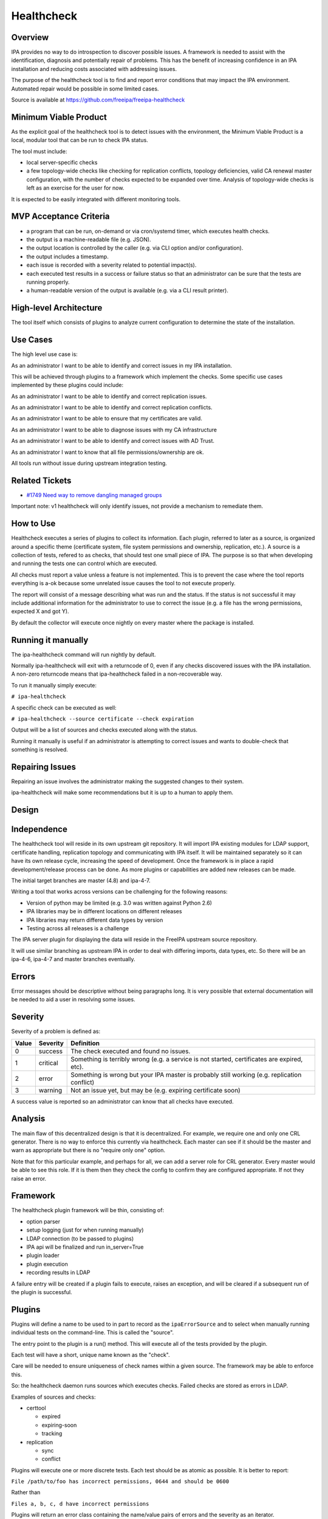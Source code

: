 Healthcheck
===========

Overview
--------

IPA provides no way to do introspection to discover possible issues. A
framework is needed to assist with the identification, diagnosis and
potentially repair of problems. This has the benefit of increasing
confidence in an IPA installation and reducing costs associated with
addressing issues.

The purpose of the healthcheck tool is to find and report error
conditions that may impact the IPA environment. Automated repair would
be possible in some limited cases.

Source is available at https://github.com/freeipa/freeipa-healthcheck



Minimum Viable Product
----------------------

As the explicit goal of the healthcheck tool is to detect issues with
the environment, the Minimum Viable Product is a local, modular tool
that can be run to check IPA status.

The tool must include:

-  local server-specific checks
-  a few topology-wide checks like checking for replication conflicts,
   topology deficiencies, valid CA renewal master configuration, with
   the number of checks expected to be expanded over time. Analysis of
   topology-wide checks is left as an exercise for the user for now.

It is expected to be easily integrated with different monitoring tools.



MVP Acceptance Criteria
----------------------------------------------------------------------------------------------

-  a program that can be run, on-demand or via cron/systemd timer, which
   executes health checks.
-  the output is a machine-readable file (e.g. JSON).
-  the output location is controlled by the caller (e.g. via CLI option
   and/or configuration).
-  the output includes a timestamp.
-  each issue is recorded with a severity related to potential
   impact(s).
-  each executed test results in a success or failure status so that an
   administrator can be sure that the tests are running properly.
-  a human-readable version of the output is available (e.g. via a CLI
   result printer).



High-level Architecture
-----------------------

The tool itself which consists of plugins to analyze current
configuration to determine the state of the installation.



Use Cases
---------

The high level use case is:

As an administrator I want to be able to identify and correct issues in
my IPA installation.

This will be achieved through plugins to a framework which implement the
checks. Some specific use cases implemented by these plugins could
include:

As an administrator I want to be able to identify and correct
replication issues.

As an administrator I want to be able to identify and correct
replication conflicts.

As an administrator I want to be able to ensure that my certificates are
valid.

As an administrator I want to be able to diagnose issues with my CA
infrastructure

As an administrator I want to be able to identify and correct issues
with AD Trust.

As an administrator I want to know that all file permissions/ownership
are ok.

All tools run without issue during upstream integration testing.



Related Tickets
----------------------------------------------------------------------------------------------

-  `#1749 Need way to remove dangling managed
   groups <https://pagure.io/freeipa/issue/1749>`__

Important note: v1 healthcheck will only identify issues, not provide a
mechanism to remediate them.



How to Use
----------

Healthcheck executes a series of plugins to collect its information.
Each plugin, referred to later as a source, is organized around a
specific theme (certificate system, file system permissions and
ownership, replication, etc.). A source is a collection of tests,
refered to as checks, that should test one small piece of IPA. The
purpose is so that when developing and running the tests one can control
which are executed.

All checks must report a value unless a feature is not implemented. This
is to prevent the case where the tool reports everything is a-ok because
some unrelated issue causes the tool to not execute properly.

The report will consist of a message describing what was run and the
status. If the status is not successful it may include additional
information for the administrator to use to correct the issue (e.g. a
file has the wrong permissions, expected X and got Y).

By default the collector will execute once nightly on every master where
the package is installed.



Running it manually
----------------------------------------------------------------------------------------------

The ipa-healthcheck command will run nightly by default.

Normally ipa-healthcheck will exit with a returncode of 0, even if any
checks discovered issues with the IPA installation. A non-zero
returncode means that ipa-healthcheck failed in a non-recoverable way.

To run it manually simply execute:

``# ipa-healthcheck``

A specific check can be executed as well:

``# ipa-healthcheck --source certificate --check expiration``

Output will be a list of sources and checks executed along with the
status.

Running it manually is useful if an administrator is attempting to
correct issues and wants to double-check that something is resolved.



Repairing Issues
----------------------------------------------------------------------------------------------

Repairing an issue involves the administrator making the suggested
changes to their system.

ipa-healthcheck will make some recommendations but it is up to a human
to apply them.

Design
------

Independence
----------------------------------------------------------------------------------------------

The healthcheck tool will reside in its own upstream git repository. It
will import IPA existing modules for LDAP support, certificate handling,
replication topology and communicating with IPA itself. It will be
maintained separately so it can have its own release cycle, increasing
the speed of development. Once the framework is in place a rapid
development/release process can be done. As more plugins or capabilities
are added new releases can be made.

The initial target branches are master (4.8) and ipa-4-7.

Writing a tool that works across versions can be challenging for the
following reasons:

-  Version of python may be limited (e.g. 3.0 was written against Python
   2.6)
-  IPA libraries may be in different locations on different releases
-  IPA libraries may return different data types by version
-  Testing across all releases is a challenge

The IPA server plugin for displaying the data will reside in the FreeIPA
upstream source repository.

It will use similar branching as upstream IPA in order to deal with
differing imports, data types, etc. So there will be an ipa-4-6, ipa-4-7
and master branches eventually.

Errors
----------------------------------------------------------------------------------------------

Error messages should be descriptive without being paragraphs long. It
is very possible that external documentation will be needed to aid a
user in resolving some issues.

Severity
----------------------------------------------------------------------------------------------

Severity of a problem is defined as:

+-------+----------+-------------------------------------------------+
| Value | Severity | Definition                                      |
+=======+==========+=================================================+
| 0     | success  | The check executed and found no issues.         |
+-------+----------+-------------------------------------------------+
| 1     | critical | Something is terribly wrong (e.g. a service is  |
|       |          | not started, certificates are expired, etc).    |
+-------+----------+-------------------------------------------------+
| 2     | error    | Something is wrong but your IPA master is       |
|       |          | probably still working (e.g. replication        |
|       |          | conflict)                                       |
+-------+----------+-------------------------------------------------+
| 3     | warning  | Not an issue yet, but may be (e.g. expiring     |
|       |          | certificate soon)                               |
+-------+----------+-------------------------------------------------+

A success value is reported so an administrator can know that all checks
have executed.

Analysis
----------------------------------------------------------------------------------------------

The main flaw of this decentralized design is that it is decentralized.
For example, we require one and only one CRL generator. There is no way
to enforce this currently via healthcheck. Each master can see if it
should be the master and warn as appropriate but there is no "require
only one" option.

Note that for this particular example, and perhaps for all, we can add a
server role for CRL generator. Every master would be able to see this
role. If it is them then they check the config to confirm they are
configured appropriate. If not they raise an error.

Framework
----------------------------------------------------------------------------------------------

The healthcheck plugin framework will be thin, consisting of:

-  option parser
-  setup logging (just for when running manually)
-  LDAP connection (to be passed to plugins)
-  IPA api will be finalized and run in_server=True
-  plugin loader
-  plugin execution
-  recording results in LDAP

A failure entry will be created if a plugin fails to execute, raises an
exception, and will be cleared if a subsequent run of the plugin is
successful.

Plugins
----------------------------------------------------------------------------------------------

Plugins will define a name to be used to in part to record as the
``ipaErrorSource`` and to select when manually running individual tests
on the command-line. This is called the "source".

The entry point to the plugin is a run() method. This will execute all
of the tests provided by the plugin.

Each test will have a short, unique name known as the "check".

Care will be needed to ensure uniqueness of check names within a given
source. The framework may be able to enforce this.

So: the healthcheck daemon runs sources which executes checks. Failed
checks are stored as errors in LDAP.

Examples of sources and checks:

-  certtool

   -  expired
   -  expiring-soon
   -  tracking

-  replication

   -  sync
   -  conflict

Plugins will execute one or more discrete tests. Each test should be as
atomic as possible. It is better to report:

``File /path/to/foo has incorrect permissions, 0644 and should be 0600``

Rather than

``Files a, b, c, d have incorrect permissions``

Plugins will return an error class containing the name/value pairs of
errors and the severity as an iterator.

Plugins will return () if no errors are found.

**All** errors encountered by a plugin should be reported to the tool
(so aggressive use of try/except is required). The failure of a source
(or check) to execute is a failure that should be reported. There can be
zero chance that a failed check can cause the entire healthcheck command
execution to fail. If executing a source fails then there will be no
value for ipaErrorCheck.

The basic execution will look like:

for source in sources:

.. code-block:: text

       for check in sources.check():
           check()

The analysis (deduplicating, writing to LDAP, etc) can be either done
per-source or once globally. It would be fewer LDAP searches to do
globally perhaps but would probably be fine running for each source as
well, at least in the LDAP case.

The initial plugins for the tool are:

IPA
^^^

-  basic service status (are all services running that should)
-  file permission and ownership
-  SELinux contexts
-  hostname sanity
-  disk utilization (may require config to set threshold)

Certificates/CA/KRA
^^^^^^^^^^^^^^^^^^^

-  certificate expiration warnings (may require config to define period)
-  certificate tracking issues
-  NSS trust
-  compare CA entries between dogtag and IPA
-  ensure RA agent cert is working
-  ensure there is a renewal master
-  ensure there is a CRL master
-  certmonger request tracking correctness
-  CA chain validation
-  certificate serial number ranges

Replication
^^^^^^^^^^^

-  replication consistency (are masters missing entries? expensive)
-  replication status
-  replication conflicts (old and new style)
-  DNA ranges
-  Unused RUVs



AD Trust
^^^^^^^^

-  connectivity

Kerberos
^^^^^^^^

-  validate kvno of keytabs

DNS
^^^

-  ???

Topology
^^^^^^^^

-  Check number of agreements per master
-  Find weak points in topology
-  Find single points-of-failure

Custodia
^^^^^^^^

-  verify keys are consistent

Upgrade
^^^^^^^

This test is normally not executed by default. It needs to be requested
on the command-line and is for upgrades only. If any critical failures
are reported then an Upgrade failure is recorded in LDAP and the upgrade
is aborted.

Reporting the error via LDAP would provide at least one window into
alerting users that the IPA upgrade has failed.

Execution
----------------------------------------------------------------------------------------------

As the plugins execute for any given test there will be one of two
outcomes: success or failure. Middle ground may be represented in
ipaErrorLevel. This purpose of this tool is to report errors, not info.

Upon failure:

-  a search for a matching error message and not resolved
-  if no matches, create a new record
-  otherwise continue

Upon success:

-  a search for a matching error message and empty date resolved
-  if found then mark as resolved with the current date

A 5-minute default timeout will wrap plugin execution to ensure
completion (it should be customizable per-plugin).

The definition of *match* here is TBD and depends on localization.
Automatic removal of failures would be done like this:

#. There is an initial set of errors, perhaps 0
#. A run is executed, returning 0 or more errors as the **current** list
   of errors
#. The initial errors are compared to the current errors. Errors in the
   **initial** list which are not in the **current** list are marked as
   fixed
#. Errors in the current run that are **not** in the initial set are
   recorded as new errors

This will automatically account for issues that are fixed either
automatically (e.g. certificate renewal) or as part of a larger effort
to close issues. It is not required for an administrator to mark
anything as fixed. Manually adding a resolved date will make the error
re-appear upon the next run. The exception is if the error is marked as
ignore.

The tool will return 0 if no errors are found, non-zero otherwise.

Configuration
^^^^^^^^^^^^^

The ipa-healthcheck tool will store its configuration in
/etc/ipa/healthcheck.conf. It will be an ini-style config file using the
same config routines as IPA. The format is

.. code-block:: text

    [global]
    plugin_timeout=300

In general it would be best to store configuration in LDAP. For the
purposes of timeout LDAP may not be reachable so needs local
configuration.

Other configuration identified (may be out-of-scope for initial
implementation)

-  disk space threshold
-  days before certificate expiration warnings appear

Operation
----------------------------------------------------------------------------------------------

Kerberos credentials will be required for some operations. Ideally this
can be handled as a bind using the host principal. Bind to LDAP will be
done using ldapi which should provide read access to any data not
available as the host.

Installation
----------------------------------------------------------------------------------------------

The ipa-healthcheck command and plugins will be distributed as a
separate tarball so will be a separate package. The freeipa-server
package will have a dependency on this so it will be included by
default.

The server healthcheck plugin will be delivered in the freeipa-server
package so will be installed by default.

**Note:** there is still some uncertainty about whether ipa-healthcheck
will be a separate upstream project or be included in freeIPA. The
advantage to being separate is that it can be updated much more
frequently. The disadvantage is the additional packaging work. This is
still under discussion but for now it is separate.

Implementation
--------------



Feature Management
------------------

UI

TBD. It may be possible to make the output readable by the UI and
display the exceptions.

CLI

ipa-healthcheck:

=============== ============================================
Command         Options
=============== ============================================
ipa-healthcheck --source execute only a specific set of test
\               --verbose expanded output
\               --failures-only
\               --output-file=FILENAME
=============== ============================================

``$ ipa-healthcheck``

The ipa-healthcheck command return code indicates whether it was able to
run successfully, not if it encountered any issues with the IPA
installation. A 0 means that all sources and checks were executed. A
non-zero means some unrecoverable condition was encountered and needs
further investigation.

The ipa-healthcheck tool does not log to a file by default, it outputs
to stdout. --output-file can be used to write the JSON output to a file.

The output format by default is JSON and will look like:

.. code-block:: text

     {
       "source": "filesystemspace",
       "check": "FileSystemSpaceCheck",
       "severity": 0,
       "uuid": "7bc5e1f1-a67f-4fe4-8eb2-ffba890aa1a7",
       "when": "20190620171103Z",
       "duration": null,
       "kw": {
         "msg": "/tmp: free space within limits: 1971 MiB >= 512 MiB",
         "store": "/tmp",
         "free_space": 1971,
         "threshold": 512
       }



Test Plan
---------

It can be difficult to simulate some issues.

At a minimum it should return 100% success on new installations of the
supported IPA versions.

For testing certificates at least one round of certificate renewals
should be done.